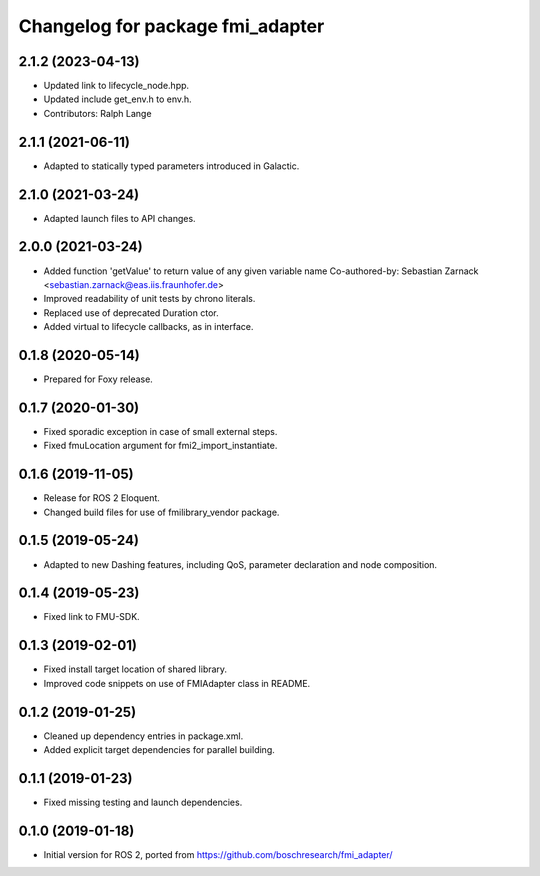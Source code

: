 ^^^^^^^^^^^^^^^^^^^^^^^^^^^^^^^^^
Changelog for package fmi_adapter
^^^^^^^^^^^^^^^^^^^^^^^^^^^^^^^^^

2.1.2 (2023-04-13)
------------------
* Updated link to lifecycle_node.hpp.
* Updated include get_env.h to env.h.
* Contributors: Ralph Lange

2.1.1 (2021-06-11)
------------------
* Adapted to statically typed parameters introduced in Galactic.

2.1.0 (2021-03-24)
------------------
* Adapted launch files to API changes.

2.0.0 (2021-03-24)
------------------
* Added function 'getValue' to return value of any given variable name
  Co-authored-by: Sebastian Zarnack <sebastian.zarnack@eas.iis.fraunhofer.de>
* Improved readability of unit tests by chrono literals.
* Replaced use of deprecated Duration ctor.
* Added virtual to lifecycle callbacks, as in interface.

0.1.8 (2020-05-14)
------------------
* Prepared for Foxy release.

0.1.7 (2020-01-30)
------------------
* Fixed sporadic exception in case of small external steps.
* Fixed fmuLocation argument for fmi2_import_instantiate.

0.1.6 (2019-11-05)
------------------
* Release for ROS 2 Eloquent.
* Changed build files for use of fmilibrary_vendor package.

0.1.5 (2019-05-24)
------------------
* Adapted to new Dashing features, including QoS, parameter declaration and node composition.

0.1.4 (2019-05-23)
------------------
* Fixed link to FMU-SDK.

0.1.3 (2019-02-01)
------------------
* Fixed install target location of shared library.
* Improved code snippets on use of FMIAdapter class in README.

0.1.2 (2019-01-25)
------------------
* Cleaned up dependency entries in package.xml.
* Added explicit target dependencies for parallel building.

0.1.1 (2019-01-23)
------------------
* Fixed missing testing and launch dependencies.

0.1.0 (2019-01-18)
------------------
* Initial version for ROS 2, ported from https://github.com/boschresearch/fmi_adapter/
